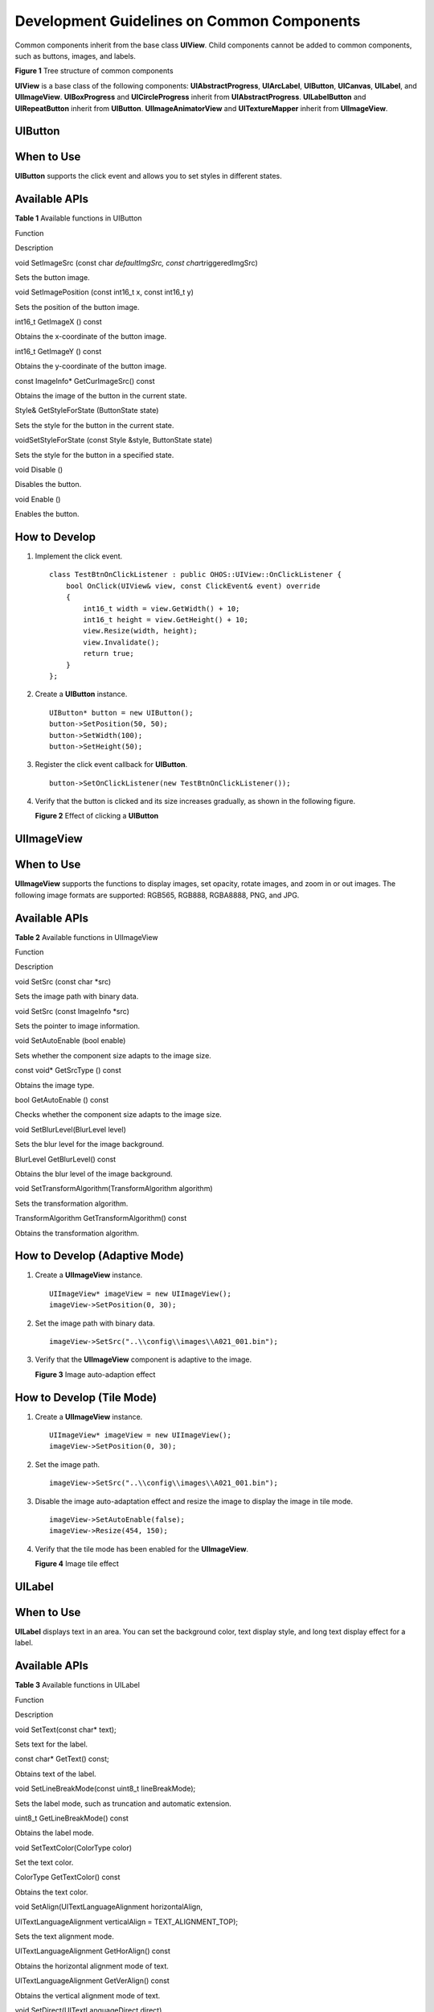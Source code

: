 Development Guidelines on Common Components
===========================================

Common components inherit from the base class **UIView**. Child
components cannot be added to common components, such as buttons,
images, and labels.

| **Figure 1** Tree structure of common components
| |image1|

**UIView** is a base class of the following components:
**UIAbstractProgress**, **UIArcLabel**, **UIButton**, **UICanvas**,
**UILabel**, and **UIImageView**. **UIBoxProgress** and
**UICircleProgress** inherit from **UIAbstractProgress**.
**UILabelButton** and **UIRepeatButton** inherit from **UIButton**.
**UIImageAnimatorView** and **UITextureMapper** inherit from
**UIImageView**.

UIButton
--------

When to Use
-----------

**UIButton** supports the click event and allows you to set styles in
different states.

Available APIs
--------------

**Table 1** Available functions in UIButton

.. raw:: html

   <table>

.. raw:: html

   <thead align="left">

.. raw:: html

   <tr id="row13192303311">

.. raw:: html

   <th class="cellrowborder" valign="top" width="50%" id="mcps1.2.3.1.1">

.. raw:: html

   <p id="p1019330103113">

Function

.. raw:: html

   </p>

.. raw:: html

   </th>

.. raw:: html

   <th class="cellrowborder" valign="top" width="50%" id="mcps1.2.3.1.2">

.. raw:: html

   <p id="p181963020318">

Description

.. raw:: html

   </p>

.. raw:: html

   </th>

.. raw:: html

   </tr>

.. raw:: html

   </thead>

.. raw:: html

   <tbody>

.. raw:: html

   <tr id="row191914306313">

.. raw:: html

   <td class="cellrowborder" valign="top" width="50%" headers="mcps1.2.3.1.1 ">

.. raw:: html

   <p id="p161963010314">

void SetImageSrc (const char *defaultImgSrc, const
char*\ triggeredImgSrc)

.. raw:: html

   </p>

.. raw:: html

   </td>

.. raw:: html

   <td class="cellrowborder" valign="top" width="50%" headers="mcps1.2.3.1.2 ">

.. raw:: html

   <p id="p1619143014312">

Sets the button image.

.. raw:: html

   </p>

.. raw:: html

   </td>

.. raw:: html

   </tr>

.. raw:: html

   <tr id="row141915307313">

.. raw:: html

   <td class="cellrowborder" valign="top" width="50%" headers="mcps1.2.3.1.1 ">

.. raw:: html

   <p id="p419193017312">

void SetImagePosition (const int16_t x, const int16_t y)

.. raw:: html

   </p>

.. raw:: html

   </td>

.. raw:: html

   <td class="cellrowborder" valign="top" width="50%" headers="mcps1.2.3.1.2 ">

.. raw:: html

   <p id="p919030173119">

Sets the position of the button image.

.. raw:: html

   </p>

.. raw:: html

   </td>

.. raw:: html

   </tr>

.. raw:: html

   <tr id="row1119930183115">

.. raw:: html

   <td class="cellrowborder" valign="top" width="50%" headers="mcps1.2.3.1.1 ">

.. raw:: html

   <p id="p1619430193110">

int16_t GetImageX () const

.. raw:: html

   </p>

.. raw:: html

   </td>

.. raw:: html

   <td class="cellrowborder" valign="top" width="50%" headers="mcps1.2.3.1.2 ">

.. raw:: html

   <p id="p151933012315">

Obtains the x-coordinate of the button image.

.. raw:: html

   </p>

.. raw:: html

   </td>

.. raw:: html

   </tr>

.. raw:: html

   <tr id="row62083017317">

.. raw:: html

   <td class="cellrowborder" valign="top" width="50%" headers="mcps1.2.3.1.1 ">

.. raw:: html

   <p id="p122093053112">

int16_t GetImageY () const

.. raw:: html

   </p>

.. raw:: html

   </td>

.. raw:: html

   <td class="cellrowborder" valign="top" width="50%" headers="mcps1.2.3.1.2 ">

.. raw:: html

   <p id="p62016307314">

Obtains the y-coordinate of the button image.

.. raw:: html

   </p>

.. raw:: html

   </td>

.. raw:: html

   </tr>

.. raw:: html

   <tr id="row72013013114">

.. raw:: html

   <td class="cellrowborder" valign="top" width="50%" headers="mcps1.2.3.1.1 ">

.. raw:: html

   <p id="p720203016314">

const ImageInfo\* GetCurImageSrc() const

.. raw:: html

   </p>

.. raw:: html

   </td>

.. raw:: html

   <td class="cellrowborder" valign="top" width="50%" headers="mcps1.2.3.1.2 ">

.. raw:: html

   <p id="p1201730123116">

Obtains the image of the button in the current state.

.. raw:: html

   </p>

.. raw:: html

   </td>

.. raw:: html

   </tr>

.. raw:: html

   <tr id="row320103017318">

.. raw:: html

   <td class="cellrowborder" valign="top" width="50%" headers="mcps1.2.3.1.1 ">

.. raw:: html

   <p id="p12010308314">

Style& GetStyleForState (ButtonState state)

.. raw:: html

   </p>

.. raw:: html

   </td>

.. raw:: html

   <td class="cellrowborder" valign="top" width="50%" headers="mcps1.2.3.1.2 ">

.. raw:: html

   <p id="p17201030133117">

Sets the style for the button in the current state.

.. raw:: html

   </p>

.. raw:: html

   </td>

.. raw:: html

   </tr>

.. raw:: html

   <tr id="row420730193117">

.. raw:: html

   <td class="cellrowborder" valign="top" width="50%" headers="mcps1.2.3.1.1 ">

.. raw:: html

   <p id="p11201830183112">

voidSetStyleForState (const Style &style, ButtonState state)

.. raw:: html

   </p>

.. raw:: html

   </td>

.. raw:: html

   <td class="cellrowborder" valign="top" width="50%" headers="mcps1.2.3.1.2 ">

.. raw:: html

   <p id="p82016308311">

Sets the style for the button in a specified state.

.. raw:: html

   </p>

.. raw:: html

   </td>

.. raw:: html

   </tr>

.. raw:: html

   <tr id="row1320193010317">

.. raw:: html

   <td class="cellrowborder" valign="top" width="50%" headers="mcps1.2.3.1.1 ">

.. raw:: html

   <p id="p1020153014319">

void Disable ()

.. raw:: html

   </p>

.. raw:: html

   </td>

.. raw:: html

   <td class="cellrowborder" valign="top" width="50%" headers="mcps1.2.3.1.2 ">

.. raw:: html

   <p id="p192063023119">

Disables the button.

.. raw:: html

   </p>

.. raw:: html

   </td>

.. raw:: html

   </tr>

.. raw:: html

   <tr id="row02017308315">

.. raw:: html

   <td class="cellrowborder" valign="top" width="50%" headers="mcps1.2.3.1.1 ">

.. raw:: html

   <p id="p620173011318">

void Enable ()

.. raw:: html

   </p>

.. raw:: html

   </td>

.. raw:: html

   <td class="cellrowborder" valign="top" width="50%" headers="mcps1.2.3.1.2 ">

.. raw:: html

   <p id="p52093073119">

Enables the button.

.. raw:: html

   </p>

.. raw:: html

   </td>

.. raw:: html

   </tr>

.. raw:: html

   </tbody>

.. raw:: html

   </table>

How to Develop
--------------

1. Implement the click event.

   ::

      class TestBtnOnClickListener : public OHOS::UIView::OnClickListener {
          bool OnClick(UIView& view, const ClickEvent& event) override
          {
              int16_t width = view.GetWidth() + 10;
              int16_t height = view.GetHeight() + 10;
              view.Resize(width, height);
              view.Invalidate();
              return true;
          }
      };

2. Create a **UIButton** instance.

   ::

      UIButton* button = new UIButton();
      button->SetPosition(50, 50);
      button->SetWidth(100);
      button->SetHeight(50);

3. Register the click event callback for **UIButton**.

   ::

      button->SetOnClickListener(new TestBtnOnClickListener());

4. Verify that the button is clicked and its size increases gradually,
   as shown in the following figure.

   | **Figure 2** Effect of clicking a **UIButton**\ 
   | |image2|

UIImageView
-----------

.. _when-to-use-1:

When to Use
-----------

**UIImageView** supports the functions to display images, set opacity,
rotate images, and zoom in or out images. The following image formats
are supported: RGB565, RGB888, RGBA8888, PNG, and JPG.

.. _available-apis-1:

Available APIs
--------------

**Table 2** Available functions in UIImageView

.. raw:: html

   <table>

.. raw:: html

   <thead align="left">

.. raw:: html

   <tr id="row483811426401">

.. raw:: html

   <th class="cellrowborder" valign="top" width="50%" id="mcps1.2.3.1.1">

.. raw:: html

   <p id="p1883814294017">

Function

.. raw:: html

   </p>

.. raw:: html

   </th>

.. raw:: html

   <th class="cellrowborder" valign="top" width="50%" id="mcps1.2.3.1.2">

.. raw:: html

   <p id="p168383425408">

Description

.. raw:: html

   </p>

.. raw:: html

   </th>

.. raw:: html

   </tr>

.. raw:: html

   </thead>

.. raw:: html

   <tbody>

.. raw:: html

   <tr id="row198391442134016">

.. raw:: html

   <td class="cellrowborder" valign="top" width="50%" headers="mcps1.2.3.1.1 ">

.. raw:: html

   <p id="p1383934284013">

void SetSrc (const char \*src)

.. raw:: html

   </p>

.. raw:: html

   </td>

.. raw:: html

   <td class="cellrowborder" valign="top" width="50%" headers="mcps1.2.3.1.2 ">

.. raw:: html

   <p id="p16839204211400">

Sets the image path with binary data.

.. raw:: html

   </p>

.. raw:: html

   </td>

.. raw:: html

   </tr>

.. raw:: html

   <tr id="row9839642194011">

.. raw:: html

   <td class="cellrowborder" valign="top" width="50%" headers="mcps1.2.3.1.1 ">

.. raw:: html

   <p id="p6839194218409">

void SetSrc (const ImageInfo \*src)

.. raw:: html

   </p>

.. raw:: html

   </td>

.. raw:: html

   <td class="cellrowborder" valign="top" width="50%" headers="mcps1.2.3.1.2 ">

.. raw:: html

   <p id="p1483944218401">

Sets the pointer to image information.

.. raw:: html

   </p>

.. raw:: html

   </td>

.. raw:: html

   </tr>

.. raw:: html

   <tr id="row158391342194014">

.. raw:: html

   <td class="cellrowborder" valign="top" width="50%" headers="mcps1.2.3.1.1 ">

.. raw:: html

   <p id="p188395427401">

void SetAutoEnable (bool enable)

.. raw:: html

   </p>

.. raw:: html

   </td>

.. raw:: html

   <td class="cellrowborder" valign="top" width="50%" headers="mcps1.2.3.1.2 ">

.. raw:: html

   <p id="p15839642204010">

Sets whether the component size adapts to the image size.

.. raw:: html

   </p>

.. raw:: html

   </td>

.. raw:: html

   </tr>

.. raw:: html

   <tr id="row4839342154012">

.. raw:: html

   <td class="cellrowborder" valign="top" width="50%" headers="mcps1.2.3.1.1 ">

.. raw:: html

   <p id="p11839142154019">

const void\* GetSrcType () const

.. raw:: html

   </p>

.. raw:: html

   </td>

.. raw:: html

   <td class="cellrowborder" valign="top" width="50%" headers="mcps1.2.3.1.2 ">

.. raw:: html

   <p id="p283913422406">

Obtains the image type.

.. raw:: html

   </p>

.. raw:: html

   </td>

.. raw:: html

   </tr>

.. raw:: html

   <tr id="row283918426406">

.. raw:: html

   <td class="cellrowborder" valign="top" width="50%" headers="mcps1.2.3.1.1 ">

.. raw:: html

   <p id="p14839134217401">

bool GetAutoEnable () const

.. raw:: html

   </p>

.. raw:: html

   </td>

.. raw:: html

   <td class="cellrowborder" valign="top" width="50%" headers="mcps1.2.3.1.2 ">

.. raw:: html

   <p id="p58391242154014">

Checks whether the component size adapts to the image size.

.. raw:: html

   </p>

.. raw:: html

   </td>

.. raw:: html

   </tr>

.. raw:: html

   <tr id="row183912426406">

.. raw:: html

   <td class="cellrowborder" valign="top" width="50%" headers="mcps1.2.3.1.1 ">

.. raw:: html

   <p id="p78391242134016">

void SetBlurLevel(BlurLevel level)

.. raw:: html

   </p>

.. raw:: html

   </td>

.. raw:: html

   <td class="cellrowborder" valign="top" width="50%" headers="mcps1.2.3.1.2 ">

.. raw:: html

   <p id="p38391342174018">

Sets the blur level for the image background.

.. raw:: html

   </p>

.. raw:: html

   </td>

.. raw:: html

   </tr>

.. raw:: html

   <tr id="row9840842174012">

.. raw:: html

   <td class="cellrowborder" valign="top" width="50%" headers="mcps1.2.3.1.1 ">

.. raw:: html

   <p id="p3839442184018">

BlurLevel GetBlurLevel() const

.. raw:: html

   </p>

.. raw:: html

   </td>

.. raw:: html

   <td class="cellrowborder" valign="top" width="50%" headers="mcps1.2.3.1.2 ">

.. raw:: html

   <p id="p4840342134016">

Obtains the blur level of the image background.

.. raw:: html

   </p>

.. raw:: html

   </td>

.. raw:: html

   </tr>

.. raw:: html

   <tr id="row184015424405">

.. raw:: html

   <td class="cellrowborder" valign="top" width="50%" headers="mcps1.2.3.1.1 ">

.. raw:: html

   <p id="p13840144214405">

void SetTransformAlgorithm(TransformAlgorithm algorithm)

.. raw:: html

   </p>

.. raw:: html

   </td>

.. raw:: html

   <td class="cellrowborder" valign="top" width="50%" headers="mcps1.2.3.1.2 ">

.. raw:: html

   <p id="p1284034224016">

Sets the transformation algorithm.

.. raw:: html

   </p>

.. raw:: html

   </td>

.. raw:: html

   </tr>

.. raw:: html

   <tr id="row1484064244017">

.. raw:: html

   <td class="cellrowborder" valign="top" width="50%" headers="mcps1.2.3.1.1 ">

.. raw:: html

   <p id="p11840204211402">

TransformAlgorithm GetTransformAlgorithm() const

.. raw:: html

   </p>

.. raw:: html

   </td>

.. raw:: html

   <td class="cellrowborder" valign="top" width="50%" headers="mcps1.2.3.1.2 ">

.. raw:: html

   <p id="p5840124219407">

Obtains the transformation algorithm.

.. raw:: html

   </p>

.. raw:: html

   </td>

.. raw:: html

   </tr>

.. raw:: html

   </tbody>

.. raw:: html

   </table>

How to Develop (Adaptive Mode)
------------------------------

1. Create a **UIImageView** instance.

   ::

      UIImageView* imageView = new UIImageView();
      imageView->SetPosition(0, 30);

2. Set the image path with binary data.

   ::

      imageView->SetSrc("..\\config\\images\\A021_001.bin");

3. Verify that the **UIImageView** component is adaptive to the image.

   | **Figure 3** Image auto-adaption effect
   | |image3|

How to Develop (Tile Mode)
--------------------------

1. Create a **UIImageView** instance.

   ::

      UIImageView* imageView = new UIImageView();
      imageView->SetPosition(0, 30);

2. Set the image path.

   ::

      imageView->SetSrc("..\\config\\images\\A021_001.bin");

3. Disable the image auto-adaptation effect and resize the image to
   display the image in tile mode.

   ::

      imageView->SetAutoEnable(false);
      imageView->Resize(454, 150);

4. Verify that the tile mode has been enabled for the **UIImageView**.

   | **Figure 4** Image tile effect
   | |image4|

UILabel
-------

.. _when-to-use-2:

When to Use
-----------

**UILabel** displays text in an area. You can set the background color,
text display style, and long text display effect for a label.

.. _available-apis-2:

Available APIs
--------------

**Table 3** Available functions in UILabel

.. raw:: html

   <table>

.. raw:: html

   <thead align="left">

.. raw:: html

   <tr id="row874571512438">

.. raw:: html

   <th class="cellrowborder" valign="top" width="46.37%" id="mcps1.2.3.1.1">

.. raw:: html

   <p id="p137446152439">

Function

.. raw:: html

   </p>

.. raw:: html

   </th>

.. raw:: html

   <th class="cellrowborder" valign="top" width="53.63%" id="mcps1.2.3.1.2">

.. raw:: html

   <p id="p2744161518431">

Description

.. raw:: html

   </p>

.. raw:: html

   </th>

.. raw:: html

   </tr>

.. raw:: html

   </thead>

.. raw:: html

   <tbody>

.. raw:: html

   <tr id="row674561515438">

.. raw:: html

   <td class="cellrowborder" valign="top" width="46.37%" headers="mcps1.2.3.1.1 ">

.. raw:: html

   <p id="p8745415164311">

void SetText(const char\* text);

.. raw:: html

   </p>

.. raw:: html

   </td>

.. raw:: html

   <td class="cellrowborder" valign="top" width="53.63%" headers="mcps1.2.3.1.2 ">

.. raw:: html

   <p id="p1474516159433">

Sets text for the label.

.. raw:: html

   </p>

.. raw:: html

   </td>

.. raw:: html

   </tr>

.. raw:: html

   <tr id="row77451315154311">

.. raw:: html

   <td class="cellrowborder" valign="top" width="46.37%" headers="mcps1.2.3.1.1 ">

.. raw:: html

   <p id="p18745111513437">

const char\* GetText() const;

.. raw:: html

   </p>

.. raw:: html

   </td>

.. raw:: html

   <td class="cellrowborder" valign="top" width="53.63%" headers="mcps1.2.3.1.2 ">

.. raw:: html

   <p id="p117451015194320">

Obtains text of the label.

.. raw:: html

   </p>

.. raw:: html

   </td>

.. raw:: html

   </tr>

.. raw:: html

   <tr id="row6745121516437">

.. raw:: html

   <td class="cellrowborder" valign="top" width="46.37%" headers="mcps1.2.3.1.1 ">

.. raw:: html

   <p id="p167451615104316">

void SetLineBreakMode(const uint8_t lineBreakMode);

.. raw:: html

   </p>

.. raw:: html

   </td>

.. raw:: html

   <td class="cellrowborder" valign="top" width="53.63%" headers="mcps1.2.3.1.2 ">

.. raw:: html

   <p id="p674511564316">

Sets the label mode, such as truncation and automatic extension.

.. raw:: html

   </p>

.. raw:: html

   </td>

.. raw:: html

   </tr>

.. raw:: html

   <tr id="row2745115104318">

.. raw:: html

   <td class="cellrowborder" valign="top" width="46.37%" headers="mcps1.2.3.1.1 ">

.. raw:: html

   <p id="p274518155436">

uint8_t GetLineBreakMode() const

.. raw:: html

   </p>

.. raw:: html

   </td>

.. raw:: html

   <td class="cellrowborder" valign="top" width="53.63%" headers="mcps1.2.3.1.2 ">

.. raw:: html

   <p id="p3745161584312">

Obtains the label mode.

.. raw:: html

   </p>

.. raw:: html

   </td>

.. raw:: html

   </tr>

.. raw:: html

   <tr id="row17745515114319">

.. raw:: html

   <td class="cellrowborder" valign="top" width="46.37%" headers="mcps1.2.3.1.1 ">

.. raw:: html

   <p id="p1745101544317">

void SetTextColor(ColorType color)

.. raw:: html

   </p>

.. raw:: html

   </td>

.. raw:: html

   <td class="cellrowborder" valign="top" width="53.63%" headers="mcps1.2.3.1.2 ">

.. raw:: html

   <p id="p1174541518431">

Set the text color.

.. raw:: html

   </p>

.. raw:: html

   </td>

.. raw:: html

   </tr>

.. raw:: html

   <tr id="row1074541511437">

.. raw:: html

   <td class="cellrowborder" valign="top" width="46.37%" headers="mcps1.2.3.1.1 ">

.. raw:: html

   <p id="p4745121514434">

ColorType GetTextColor() const

.. raw:: html

   </p>

.. raw:: html

   </td>

.. raw:: html

   <td class="cellrowborder" valign="top" width="53.63%" headers="mcps1.2.3.1.2 ">

.. raw:: html

   <p id="p1674510152436">

Obtains the text color.

.. raw:: html

   </p>

.. raw:: html

   </td>

.. raw:: html

   </tr>

.. raw:: html

   <tr id="row874651510439">

.. raw:: html

   <td class="cellrowborder" valign="top" width="46.37%" headers="mcps1.2.3.1.1 ">

.. raw:: html

   <p id="p1674561513439">

void SetAlign(UITextLanguageAlignment horizontalAlign,

.. raw:: html

   </p>

.. raw:: html

   <p id="p1374661594317">

UITextLanguageAlignment verticalAlign = TEXT_ALIGNMENT_TOP);

.. raw:: html

   </p>

.. raw:: html

   </td>

.. raw:: html

   <td class="cellrowborder" valign="top" width="53.63%" headers="mcps1.2.3.1.2 ">

.. raw:: html

   <p id="p874621517438">

Sets the text alignment mode.

.. raw:: html

   </p>

.. raw:: html

   </td>

.. raw:: html

   </tr>

.. raw:: html

   <tr id="row15746151514437">

.. raw:: html

   <td class="cellrowborder" valign="top" width="46.37%" headers="mcps1.2.3.1.1 ">

.. raw:: html

   <p id="p174615155439">

UITextLanguageAlignment GetHorAlign() const

.. raw:: html

   </p>

.. raw:: html

   </td>

.. raw:: html

   <td class="cellrowborder" valign="top" width="53.63%" headers="mcps1.2.3.1.2 ">

.. raw:: html

   <p id="p1774614151434">

Obtains the horizontal alignment mode of text.

.. raw:: html

   </p>

.. raw:: html

   </td>

.. raw:: html

   </tr>

.. raw:: html

   <tr id="row197467150431">

.. raw:: html

   <td class="cellrowborder" valign="top" width="46.37%" headers="mcps1.2.3.1.1 ">

.. raw:: html

   <p id="p127469152437">

UITextLanguageAlignment GetVerAlign() const

.. raw:: html

   </p>

.. raw:: html

   </td>

.. raw:: html

   <td class="cellrowborder" valign="top" width="53.63%" headers="mcps1.2.3.1.2 ">

.. raw:: html

   <p id="p1974651554314">

Obtains the vertical alignment mode of text.

.. raw:: html

   </p>

.. raw:: html

   </td>

.. raw:: html

   </tr>

.. raw:: html

   <tr id="row1474613152438">

.. raw:: html

   <td class="cellrowborder" valign="top" width="46.37%" headers="mcps1.2.3.1.1 ">

.. raw:: html

   <p id="p147468156433">

void SetDirect(UITextLanguageDirect direct)

.. raw:: html

   </p>

.. raw:: html

   </td>

.. raw:: html

   <td class="cellrowborder" valign="top" width="53.63%" headers="mcps1.2.3.1.2 ">

.. raw:: html

   <p id="p474611554312">

Sets the text display direction.

.. raw:: html

   </p>

.. raw:: html

   </td>

.. raw:: html

   </tr>

.. raw:: html

   <tr id="row1374661524316">

.. raw:: html

   <td class="cellrowborder" valign="top" width="46.37%" headers="mcps1.2.3.1.1 ">

.. raw:: html

   <p id="p6746131514310">

UITextLanguageDirect GetDirect() const

.. raw:: html

   </p>

.. raw:: html

   </td>

.. raw:: html

   <td class="cellrowborder" valign="top" width="53.63%" headers="mcps1.2.3.1.2 ">

.. raw:: html

   <p id="p1274681514319">

Obtains the text display direction.

.. raw:: html

   </p>

.. raw:: html

   </td>

.. raw:: html

   </tr>

.. raw:: html

   <tr id="row3746115164316">

.. raw:: html

   <td class="cellrowborder" valign="top" width="46.37%" headers="mcps1.2.3.1.1 ">

.. raw:: html

   <p id="p17746415134312">

void SetFontId(uint8_t fontId);

.. raw:: html

   </p>

.. raw:: html

   </td>

.. raw:: html

   <td class="cellrowborder" valign="top" width="53.63%" headers="mcps1.2.3.1.2 ">

.. raw:: html

   <p id="p174615150437">

Sets the dynamic font ID.

.. raw:: html

   </p>

.. raw:: html

   </td>

.. raw:: html

   </tr>

.. raw:: html

   <tr id="row57471415134313">

.. raw:: html

   <td class="cellrowborder" valign="top" width="46.37%" headers="mcps1.2.3.1.1 ">

.. raw:: html

   <p id="p13746131511435">

uint8_t GetFontId() const

.. raw:: html

   </p>

.. raw:: html

   </td>

.. raw:: html

   <td class="cellrowborder" valign="top" width="53.63%" headers="mcps1.2.3.1.2 ">

.. raw:: html

   <p id="p17746515204313">

Obtains the dynamic font ID.

.. raw:: html

   </p>

.. raw:: html

   </td>

.. raw:: html

   </tr>

.. raw:: html

   <tr id="row13747115124310">

.. raw:: html

   <td class="cellrowborder" valign="top" width="46.37%" headers="mcps1.2.3.1.1 ">

.. raw:: html

   <p id="p147471815124314">

void SetFont(const char \*name, uint8_t size);

.. raw:: html

   </p>

.. raw:: html

   </td>

.. raw:: html

   <td class="cellrowborder" valign="top" width="53.63%" headers="mcps1.2.3.1.2 ">

.. raw:: html

   <p id="p674714158439">

Sets the font name and size.

.. raw:: html

   </p>

.. raw:: html

   </td>

.. raw:: html

   </tr>

.. raw:: html

   <tr id="row177471015184318">

.. raw:: html

   <td class="cellrowborder" valign="top" width="46.37%" headers="mcps1.2.3.1.1 ">

.. raw:: html

   <p id="p16747715104310">

void SetAnimatorSpeed(uint16_t animSpeed);

.. raw:: html

   </p>

.. raw:: html

   </td>

.. raw:: html

   <td class="cellrowborder" valign="top" width="53.63%" headers="mcps1.2.3.1.2 ">

.. raw:: html

   <p id="p2747615204319">

Sets the font rotation speed.

.. raw:: html

   </p>

.. raw:: html

   </td>

.. raw:: html

   </tr>

.. raw:: html

   <tr id="row474701534317">

.. raw:: html

   <td class="cellrowborder" valign="top" width="46.37%" headers="mcps1.2.3.1.1 ">

.. raw:: html

   <p id="p374719152439">

uint16_t GetTextWidth();

.. raw:: html

   </p>

.. raw:: html

   </td>

.. raw:: html

   <td class="cellrowborder" valign="top" width="53.63%" headers="mcps1.2.3.1.2 ">

.. raw:: html

   <p id="p13747111574315">

Obtains the font width.

.. raw:: html

   </p>

.. raw:: html

   </td>

.. raw:: html

   </tr>

.. raw:: html

   <tr id="row117471015164313">

.. raw:: html

   <td class="cellrowborder" valign="top" width="46.37%" headers="mcps1.2.3.1.1 ">

.. raw:: html

   <p id="p774771511438">

uint16_t GetTextHeight();

.. raw:: html

   </p>

.. raw:: html

   </td>

.. raw:: html

   <td class="cellrowborder" valign="top" width="53.63%" headers="mcps1.2.3.1.2 ">

.. raw:: html

   <p id="p6747121518432">

Obtains the font height.

.. raw:: html

   </p>

.. raw:: html

   </td>

.. raw:: html

   </tr>

.. raw:: html

   <tr id="row7747201504317">

.. raw:: html

   <td class="cellrowborder" valign="top" width="46.37%" headers="mcps1.2.3.1.1 ">

.. raw:: html

   <p id="p474731584311">

void SetRollStartPos(int16_t pos)

.. raw:: html

   </p>

.. raw:: html

   </td>

.. raw:: html

   <td class="cellrowborder" valign="top" width="53.63%" headers="mcps1.2.3.1.2 ">

.. raw:: html

   <p id="p1674713155432">

Sets the rotation position.

.. raw:: html

   </p>

.. raw:: html

   </td>

.. raw:: html

   </tr>

.. raw:: html

   <tr id="row16747215174313">

.. raw:: html

   <td class="cellrowborder" valign="top" width="46.37%" headers="mcps1.2.3.1.1 ">

.. raw:: html

   <p id="p9747815134313">

int16_t GetRollStartPos() const

.. raw:: html

   </p>

.. raw:: html

   </td>

.. raw:: html

   <td class="cellrowborder" valign="top" width="53.63%" headers="mcps1.2.3.1.2 ">

.. raw:: html

   <p id="p7747191574315">

Obtains the rotation position.

.. raw:: html

   </p>

.. raw:: html

   </td>

.. raw:: html

   </tr>

.. raw:: html

   <tr id="row117489151434">

.. raw:: html

   <td class="cellrowborder" valign="top" width="46.37%" headers="mcps1.2.3.1.1 ">

.. raw:: html

   <p id="p11747915164316">

void SetTextRotation(LabelRotateDegree angle)

.. raw:: html

   </p>

.. raw:: html

   </td>

.. raw:: html

   <td class="cellrowborder" valign="top" width="53.63%" headers="mcps1.2.3.1.2 ">

.. raw:: html

   <p id="p127486152434">

Sets the enumerated value of the text rotation angle.

.. raw:: html

   </p>

.. raw:: html

   </td>

.. raw:: html

   </tr>

.. raw:: html

   <tr id="row1474831544318">

.. raw:: html

   <td class="cellrowborder" valign="top" width="46.37%" headers="mcps1.2.3.1.1 ">

.. raw:: html

   <p id="p117481215194318">

LabelRotateDegree GetTextRotation() const

.. raw:: html

   </p>

.. raw:: html

   </td>

.. raw:: html

   <td class="cellrowborder" valign="top" width="53.63%" headers="mcps1.2.3.1.2 ">

.. raw:: html

   <p id="p18748151544319">

Obtains the enumerated value of the text rotation angle.

.. raw:: html

   </p>

.. raw:: html

   </td>

.. raw:: html

   </tr>

.. raw:: html

   <tr id="row4748615154315">

.. raw:: html

   <td class="cellrowborder" valign="top" width="46.37%" headers="mcps1.2.3.1.1 ">

.. raw:: html

   <p id="p20748141515431">

uint16_t GetTextRotateDegree() const

.. raw:: html

   </p>

.. raw:: html

   </td>

.. raw:: html

   <td class="cellrowborder" valign="top" width="53.63%" headers="mcps1.2.3.1.2 ">

.. raw:: html

   <p id="p37481315144310">

Obtains the number of text rotation degrees.

.. raw:: html

   </p>

.. raw:: html

   </td>

.. raw:: html

   </tr>

.. raw:: html

   </tbody>

.. raw:: html

   </table>

How to Develop (Default Mode)
-----------------------------

1. Create a **lUILabel** instance and set its size and position.

   ::

      UILabel* label = new UILabel();
      label->SetPosition(x, y);
      label->Resize(width, height);

2. Set the font.

   ::

      label->SetFont("SourceHanSansSC-Regular.otf", 30);

3. Set the text.

   ::

      label->SetText("label");

4. Verify the label size and display effect, as shown in the following
   figure.

   |image5|

How to Develop (Background Color and Opacity)
---------------------------------------------

1. Create a **lUILabel** instance and set its size and position.

   ::

      UILabel* label = new UILabel();
      label->SetPosition(x, y);
      label->Resize(width, height);

2. Set the font.

   ::

      label->SetFont("SourceHanSansSC-Regular.otf", 30);

3. Set the background color and opacity.

   ::

      label->SetStyle(STYLE_BACKGROUND_COLOR, Color::Gray().full);
      label->SetStyle(STYLE_BACKGROUND_OPA, 127);
      label->SetText("Label");

4. Verify that the background color of the label is **Gray**, as shown
   in the following figure.

   |image6|

How to Develop (Letter Spacing)
-------------------------------

1. Create a **lUILabel** instance and set its size and position.

   ::

      UILabel* label = new UILabel();
      label->SetPosition(x, y);
      label->Resize(width, height);

2. Set the font.

   ::

      label->SetFont("SourceHanSansSC-Regular.otf", 30);

3. Set the font color and letter spacing.

   ::

      label->SetStyle(STYLE_BACKGROUND_COLOR, Color::Gray().full);
      label->SetStyle(STYLE_LETTER_SPACE, 5);
      label->SetText("Label");

4. Verify that the letter spacing is **5** pixels on the label, as shown
   in the following figure.

   |image7|

How to Develop (Size-Adaptive Mode)
-----------------------------------

Regarding too long text, the size of a label can be automatically
adjusted based on the text, or the text can be truncated or displayed
with the scrolling effect.

1. Create a **lUILabel** instance and set its size and position.

   ::

      UILabel* label = new UILabel();
      label->SetPosition(x, y);
      label->Resize(width, height);

2. Set the font.

   ::

      label->SetFont("SourceHanSansSC-Regular.otf", 30);

3. Set the font color to **Gray** and enable the label size to adapt to
   the text.

   ::

      label->SetStyle(STYLE_BACKGROUND_COLOR, Color::Gray().full);
      label->SetLineBreakMode(UILabel::LINE_BREAK_ADAPT);
      label->SetText("123\n567890");

4. Verify that the label size adapts to the text, as shown in the
   following figure.

   |image8|

How to Develop (Ellipsis Mode)
------------------------------

In ellipsis mode, an ellipsis (…) is displayed at the end of the label
if the text cannot be completely displayed.

1. Create a **lUILabel** instance and set its size and position.

   ::

      UILabel* label = new UILabel();
      label->SetPosition(x, y);
      label->Resize(width, height);

2. Set the font.

   ::

      label->SetFont("SourceHanSansSC-Regular.otf", 30);

3. Set the text display mode to **LINE_BREAK_ELLIPSIS**.

   ::

      label->SetStyle(STYLE_BACKGROUND_COLOR, Color::Gray().full);
      label->SetLineBreakMode(UILabel::LINE_BREAK_ELLIPSIS);
      label->SetText("123567890");

4. Verify that the ellipsis mode has taken effect on the label, as shown
   in the following figure.

   |image9|

How to Develop (Scrolling Mode)
-------------------------------

In scrolling mode, long text is kept scrolling on a screen to bring the
entire text into view.

1. Create a **lUILabel** instance and set its size and position.

   ::

      UILabel* label = new UILabel();
      label->SetPosition(x, y);
      label->Resize(width, height);

2. Set the font.

   ::

      label->SetFont("SourceHanSansSC-Regular.otf", 30);

3. Set the text display mode to **UI_LABEL_LONG_ROLL**.

   ::

      label->SetStyle(STYLE_BACKGROUND_COLOR, Color::Gray().full);
      label->SetStyle(STYLE_BACKGROUND_OPA, 127);
      label->SetLineBreakMode(UILabel::LINE_BREAK_MARQUEE);
      label->SetText("123567890");

4. Verify that the text is scrolling on the label, as shown in the
   following figure.

   |image10|

.. |image1| image:: figures/tree-structure-of-common-components.png
.. |image2| image:: figures/effect-of-clicking-a-uibutton.gif
.. |image3| image:: figures/image-auto-adaption-effect.png
.. |image4| image:: figures/image-tile-effect.png
.. |image5| image:: figures/en-us_image_0000001051782526.png
.. |image6| image:: figures/en-us_image_0000001052582522.png
.. |image7| image:: figures/en-us_image_0000001052942531.png
.. |image8| image:: figures/en-us_image_0000001052782555.png
.. |image9| image:: figures/en-us_image_0000001052662559.png
.. |image10| image:: figures/20200721-223604(espace).gif
